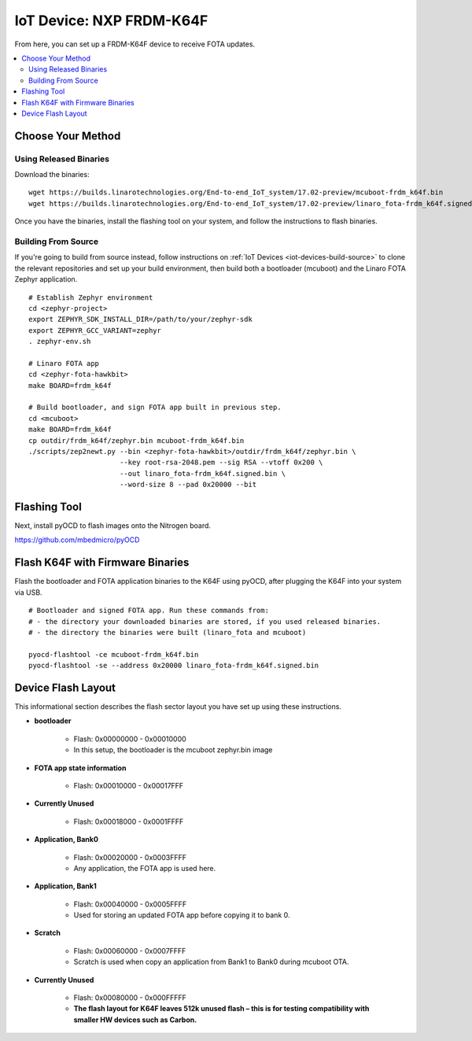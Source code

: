 .. highlight:: sh

.. _iot-device-nxp_k64f:

IoT Device: NXP FRDM-K64F
=========================

From here, you can set up a FRDM-K64F device to receive FOTA updates.

.. contents::
   :local:

Choose Your Method
------------------

Using Released Binaries
~~~~~~~~~~~~~~~~~~~~~~~

Download the binaries::

    wget https://builds.linarotechnologies.org/End-to-end_IoT_system/17.02-preview/mcuboot-frdm_k64f.bin
    wget https://builds.linarotechnologies.org/End-to-end_IoT_system/17.02-preview/linaro_fota-frdm_k64f.signed.bin

Once you have the binaries, install the flashing tool on your system,
and follow the instructions to flash binaries.

Building From Source
~~~~~~~~~~~~~~~~~~~~

If you're going to build from source instead, follow instructions on
:ref:`IoT Devices <iot-devices-build-source>` to clone the relevant
repositories and set up your build environment, then build both a
bootloader (mcuboot) and the Linaro FOTA Zephyr application. ::

    # Establish Zephyr environment
    cd <zephyr-project>
    export ZEPHYR_SDK_INSTALL_DIR=/path/to/your/zephyr-sdk
    export ZEPHYR_GCC_VARIANT=zephyr
    . zephyr-env.sh

    # Linaro FOTA app
    cd <zephyr-fota-hawkbit>
    make BOARD=frdm_k64f

    # Build bootloader, and sign FOTA app built in previous step.
    cd <mcuboot>
    make BOARD=frdm_k64f
    cp outdir/frdm_k64f/zephyr.bin mcuboot-frdm_k64f.bin
    ./scripts/zep2newt.py --bin <zephyr-fota-hawkbit>/outdir/frdm_k64f/zephyr.bin \
                          --key root-rsa-2048.pem --sig RSA --vtoff 0x200 \
                          --out linaro_fota-frdm_k64f.signed.bin \
                          --word-size 8 --pad 0x20000 --bit

Flashing Tool
-------------

Next, install pyOCD to flash images onto the Nitrogen board.

https://github.com/mbedmicro/pyOCD

Flash K64F with Firmware Binaries
---------------------------------

Flash the bootloader and FOTA application binaries to the K64F using
pyOCD, after plugging the K64F into your system via USB. ::

    # Bootloader and signed FOTA app. Run these commands from:
    # - the directory your downloaded binaries are stored, if you used released binaries.
    # - the directory the binaries were built (linaro_fota and mcuboot)

    pyocd-flashtool -ce mcuboot-frdm_k64f.bin
    pyocd-flashtool -se --address 0x20000 linaro_fota-frdm_k64f.signed.bin

Device Flash Layout
-------------------

This informational section describes the flash sector layout you have
set up using these instructions.

- **bootloader**

    - Flash: 0x00000000 - 0x00010000
    - In this setup, the bootloader is the mcuboot zephyr.bin image

- **FOTA app state information**

    - Flash: 0x00010000 - 0x00017FFF

- **Currently Unused**

    - Flash: 0x00018000 - 0x0001FFFF

- **Application, Bank0**

    - Flash: 0x00020000 - 0x0003FFFF
    - Any application, the FOTA app is used here.

- **Application, Bank1**

    - Flash: 0x00040000 - 0x0005FFFF
    - Used for storing an updated FOTA app before copying it to bank 0.

- **Scratch**

    - Flash:  0x00060000 - 0x0007FFFF
    - Scratch is used when copy an application from Bank1 to Bank0
      during mcuboot OTA.

- **Currently Unused**

    - Flash: 0x00080000 - 0x000FFFFF
    - **The flash layout for K64F leaves 512k unused flash – this is
      for testing compatibility with smaller HW devices such as
      Carbon.**
